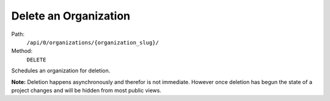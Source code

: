 .. this file is auto generated. do not edit

Delete an Organization
======================

Path:
 ``/api/0/organizations/{organization_slug}/``
Method:
 ``DELETE``

Schedules an organization for deletion.

**Note:** Deletion happens asynchronously and therefor is not
immediate.  However once deletion has begun the state of a project
changes and will be hidden from most public views.
